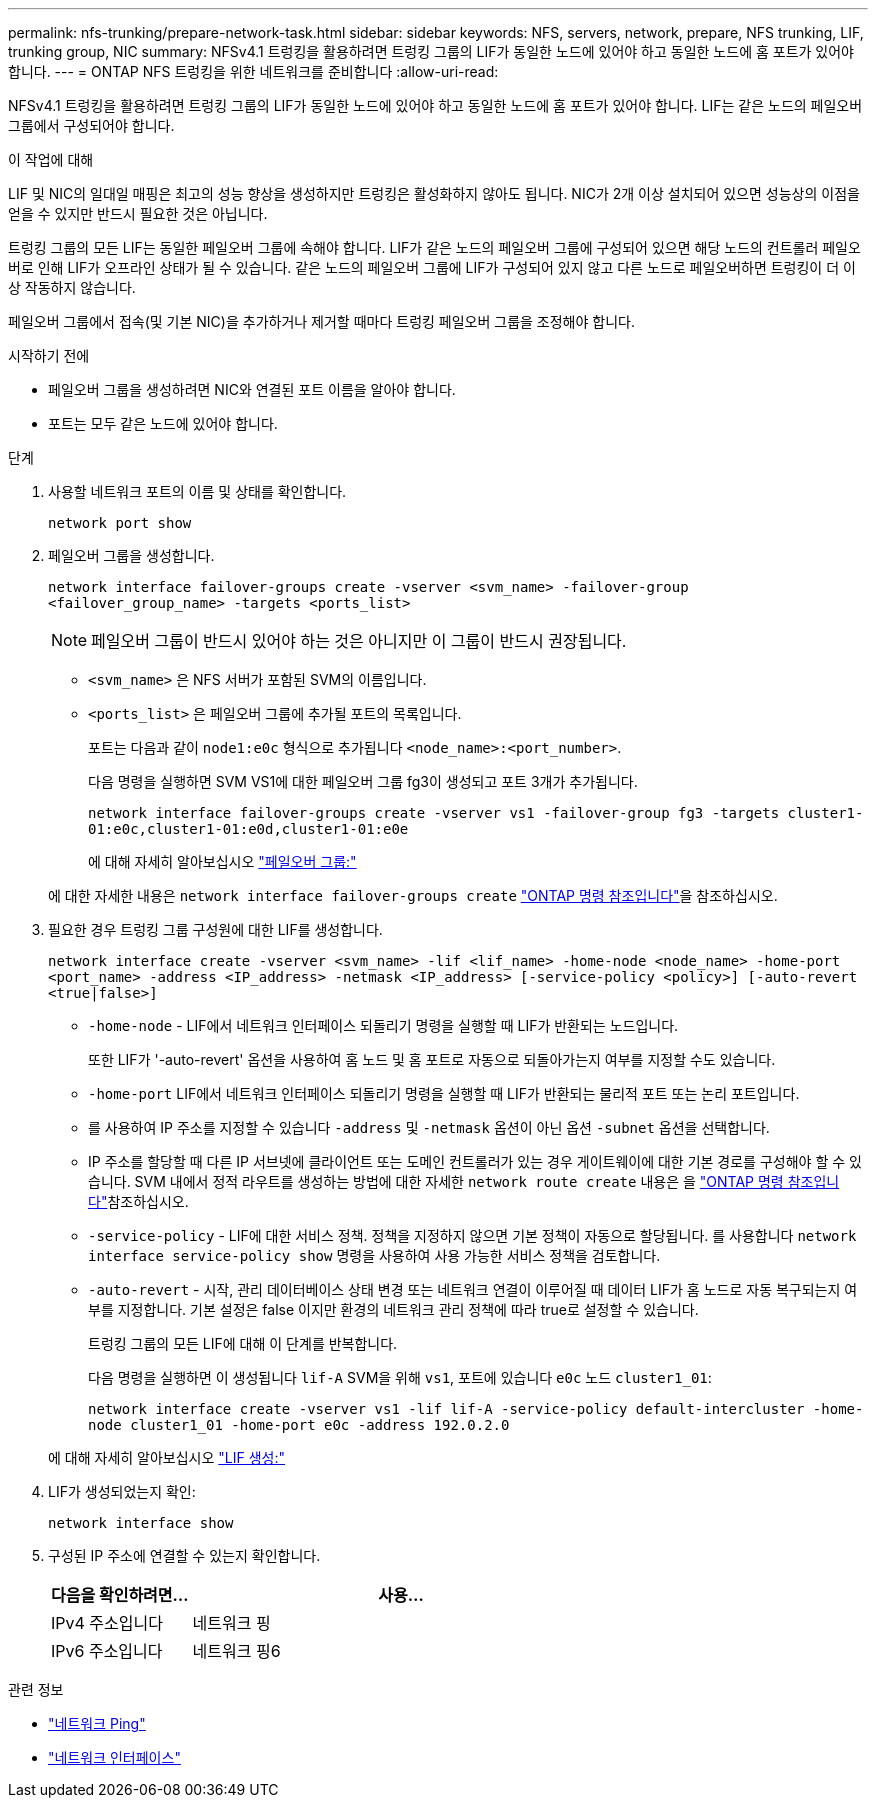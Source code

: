 ---
permalink: nfs-trunking/prepare-network-task.html 
sidebar: sidebar 
keywords: NFS, servers, network, prepare, NFS trunking, LIF, trunking group, NIC 
summary: NFSv4.1 트렁킹을 활용하려면 트렁킹 그룹의 LIF가 동일한 노드에 있어야 하고 동일한 노드에 홈 포트가 있어야 합니다. 
---
= ONTAP NFS 트렁킹을 위한 네트워크를 준비합니다
:allow-uri-read: 


[role="lead"]
NFSv4.1 트렁킹을 활용하려면 트렁킹 그룹의 LIF가 동일한 노드에 있어야 하고 동일한 노드에 홈 포트가 있어야 합니다. LIF는 같은 노드의 페일오버 그룹에서 구성되어야 합니다.

.이 작업에 대해
LIF 및 NIC의 일대일 매핑은 최고의 성능 향상을 생성하지만 트렁킹은 활성화하지 않아도 됩니다. NIC가 2개 이상 설치되어 있으면 성능상의 이점을 얻을 수 있지만 반드시 필요한 것은 아닙니다.

트렁킹 그룹의 모든 LIF는 동일한 페일오버 그룹에 속해야 합니다. LIF가 같은 노드의 페일오버 그룹에 구성되어 있으면 해당 노드의 컨트롤러 페일오버로 인해 LIF가 오프라인 상태가 될 수 있습니다. 같은 노드의 페일오버 그룹에 LIF가 구성되어 있지 않고 다른 노드로 페일오버하면 트렁킹이 더 이상 작동하지 않습니다.

페일오버 그룹에서 접속(및 기본 NIC)을 추가하거나 제거할 때마다 트렁킹 페일오버 그룹을 조정해야 합니다.

.시작하기 전에
* 페일오버 그룹을 생성하려면 NIC와 연결된 포트 이름을 알아야 합니다.
* 포트는 모두 같은 노드에 있어야 합니다.


.단계
. 사용할 네트워크 포트의 이름 및 상태를 확인합니다.
+
[source, cli]
----
network port show
----
. 페일오버 그룹을 생성합니다.
+
`network interface failover-groups create -vserver <svm_name> -failover-group <failover_group_name> -targets <ports_list>`

+

NOTE: 페일오버 그룹이 반드시 있어야 하는 것은 아니지만 이 그룹이 반드시 권장됩니다.

+
** `<svm_name>` 은 NFS 서버가 포함된 SVM의 이름입니다.
** `<ports_list>` 은 페일오버 그룹에 추가될 포트의 목록입니다.
+
포트는 다음과 같이 `node1:e0c` 형식으로 추가됩니다 `<node_name>:<port_number>`.

+
다음 명령을 실행하면 SVM VS1에 대한 페일오버 그룹 fg3이 생성되고 포트 3개가 추가됩니다.

+
`network interface failover-groups create -vserver vs1 -failover-group fg3 -targets cluster1-01:e0c,cluster1-01:e0d,cluster1-01:e0e`

+
에 대해 자세히 알아보십시오 link:../networking/configure_failover_groups_and_policies_for_lifs_overview.html["페일오버 그룹:"]

+
에 대한 자세한 내용은 `network interface failover-groups create` link:https://docs.netapp.com/us-en/ontap-cli/network-interface-failover-groups-create.html["ONTAP 명령 참조입니다"^]을 참조하십시오.



. 필요한 경우 트렁킹 그룹 구성원에 대한 LIF를 생성합니다.
+
`network interface create -vserver <svm_name> -lif <lif_name> -home-node <node_name> -home-port <port_name> -address <IP_address> -netmask <IP_address> [-service-policy <policy>] [-auto-revert <true|false>]`

+
** `-home-node` - LIF에서 네트워크 인터페이스 되돌리기 명령을 실행할 때 LIF가 반환되는 노드입니다.
+
또한 LIF가 '-auto-revert' 옵션을 사용하여 홈 노드 및 홈 포트로 자동으로 되돌아가는지 여부를 지정할 수도 있습니다.

** `-home-port` LIF에서 네트워크 인터페이스 되돌리기 명령을 실행할 때 LIF가 반환되는 물리적 포트 또는 논리 포트입니다.
** 를 사용하여 IP 주소를 지정할 수 있습니다 `-address` 및 `-netmask` 옵션이 아닌 옵션 `-subnet` 옵션을 선택합니다.
** IP 주소를 할당할 때 다른 IP 서브넷에 클라이언트 또는 도메인 컨트롤러가 있는 경우 게이트웨이에 대한 기본 경로를 구성해야 할 수 있습니다. SVM 내에서 정적 라우트를 생성하는 방법에 대한 자세한 `network route create` 내용은 을 link:https://docs.netapp.com/us-en/ontap-cli/network-route-create.html["ONTAP 명령 참조입니다"^]참조하십시오.
** `-service-policy` - LIF에 대한 서비스 정책. 정책을 지정하지 않으면 기본 정책이 자동으로 할당됩니다. 를 사용합니다 `network interface service-policy show` 명령을 사용하여 사용 가능한 서비스 정책을 검토합니다.
** `-auto-revert` - 시작, 관리 데이터베이스 상태 변경 또는 네트워크 연결이 이루어질 때 데이터 LIF가 홈 노드로 자동 복구되는지 여부를 지정합니다. 기본 설정은 false 이지만 환경의 네트워크 관리 정책에 따라 true로 설정할 수 있습니다.
+
트렁킹 그룹의 모든 LIF에 대해 이 단계를 반복합니다.

+
다음 명령을 실행하면 이 생성됩니다 `lif-A` SVM을 위해 `vs1`, 포트에 있습니다 `e0c` 노드 `cluster1_01`:

+
`network interface create -vserver vs1 -lif lif-A -service-policy default-intercluster -home-node cluster1_01 -home-port e0c -address 192.0.2.0`

+
에 대해 자세히 알아보십시오 link:../networking/create_lifs.html["LIF 생성:"]



. LIF가 생성되었는지 확인:
+
[source, cli]
----
network interface show
----
. 구성된 IP 주소에 연결할 수 있는지 확인합니다.
+
[cols="25,75"]
|===
| 다음을 확인하려면... | 사용... 


| IPv4 주소입니다 | 네트워크 핑 


| IPv6 주소입니다 | 네트워크 핑6 
|===


.관련 정보
* link:https://docs.netapp.com/us-en/ontap-cli/network-ping.html["네트워크 Ping"^]
* link:https://docs.netapp.com/us-en/ontap-cli/search.html?q=network+interface["네트워크 인터페이스"^]

